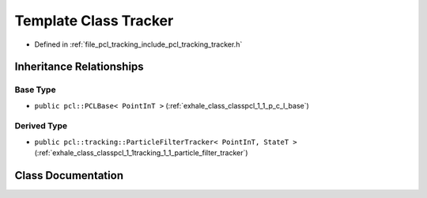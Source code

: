 .. _exhale_class_classpcl_1_1tracking_1_1_tracker:

Template Class Tracker
======================

- Defined in :ref:`file_pcl_tracking_include_pcl_tracking_tracker.h`


Inheritance Relationships
-------------------------

Base Type
*********

- ``public pcl::PCLBase< PointInT >`` (:ref:`exhale_class_classpcl_1_1_p_c_l_base`)


Derived Type
************

- ``public pcl::tracking::ParticleFilterTracker< PointInT, StateT >`` (:ref:`exhale_class_classpcl_1_1tracking_1_1_particle_filter_tracker`)


Class Documentation
-------------------


.. doxygenclass:: pcl::tracking::Tracker
   :members:
   :protected-members:
   :undoc-members: